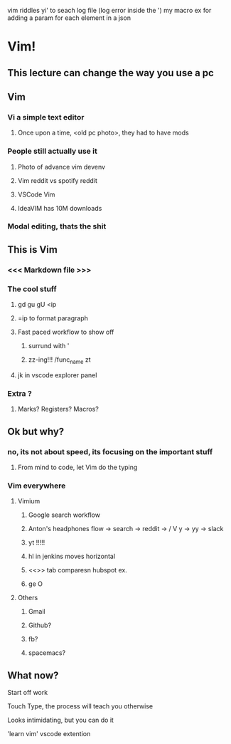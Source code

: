 vim riddles
yi' to seach log file (log error inside the ')
my macro ex for adding a param for each element in a json
* Vim! 
** This lecture can change the way you use a pc 
** Vim
*** Vi a simple text editor
**** Once upon a time, <old pc photo>, they had to have mods
*** People still actually use it
**** Photo of advance vim devenv
**** Vim reddit vs spotify reddit
**** VSCode Vim
**** IdeaVIM has 10M downloads
*** Modal editing, thats the shit
** This is Vim
*** <<< Markdown file >>>
*** The cool stuff
**** gd gu gU <ip
**** =ip to format paragraph
**** Fast paced workflow to show off
***** surrund with '
***** zz-ing!!! /func_name zt
**** jk in vscode explorer panel
*** Extra ?
**** Marks? Registers? Macros?
** Ok but why? 
*** no, its not about speed, its focusing on the important stuff
**** From mind to code, let Vim do the typing
*** Vim everywhere
**** Vimium
***** Google search workflow
***** Anton's headphones flow -> search -> reddit -> / V y -> yy -> slack 
***** yt !!!!!
***** hl in jenkins moves horizontal
***** <<>> tab comparesn hubspot ex.
***** ge O
**** Others
***** Gmail
***** Github?
***** fb?
***** spacemacs?
** What now?
**** Start off work 
**** Touch Type, the process will teach you otherwise
**** Looks intimidating, but you can do it 
**** 'learn vim' vscode extention
